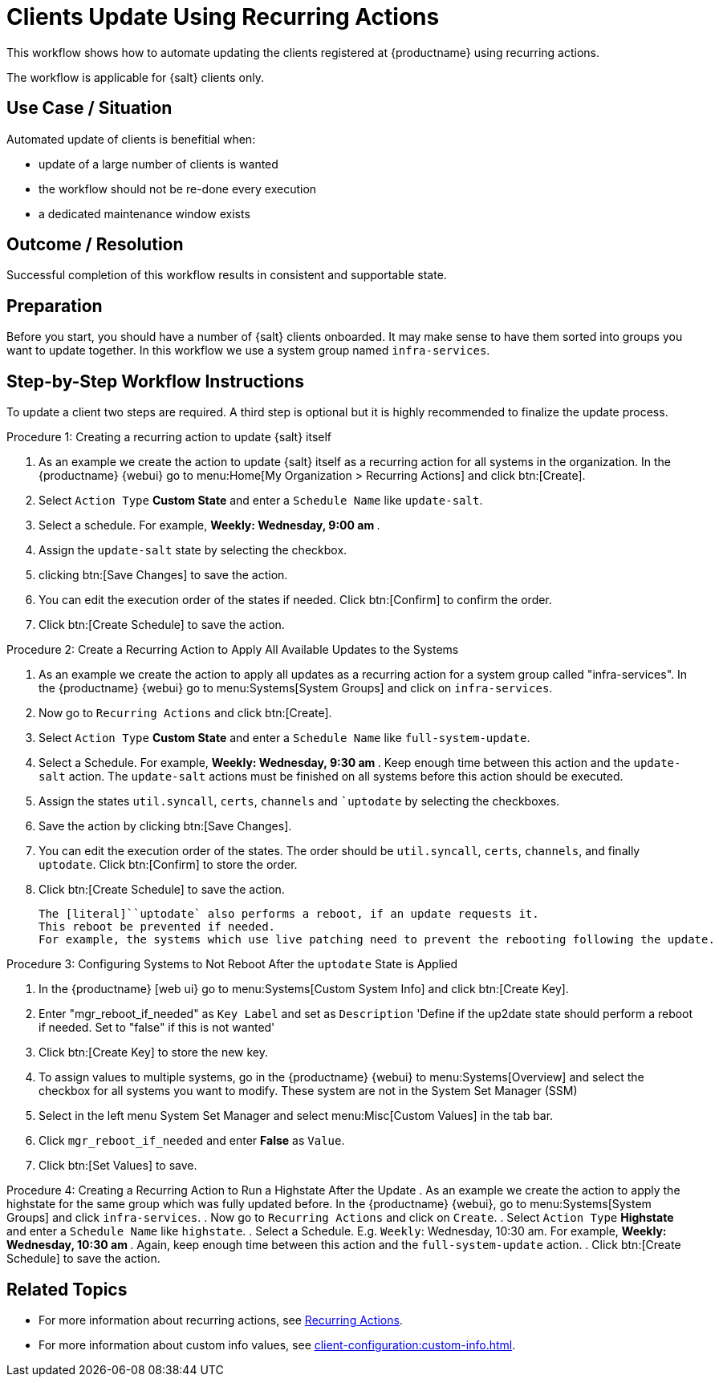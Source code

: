 [[workflow-clients-update-rec-actions]]
= Clients Update Using Recurring Actions

This workflow shows how to automate updating the clients registered at {productname} using recurring actions.

The workflow is applicable for {salt} clients only.


== Use Case / Situation

Automated update of clients is benefitial when:

- update of a large number of clients is wanted
- the workflow should not be re-done every execution
- a dedicated maintenance window exists


== Outcome / Resolution

Successful completion of this workflow results in consistent and supportable state.


== Preparation

Before you start, you should have a number of {salt} clients onboarded.
It may make sense to have them sorted into groups you want to update together.
In this workflow we use a system group named [literal]``infra-services``.


== Step-by-Step Workflow Instructions

To update a client two steps are required.
A third step is optional but it is highly recommended to finalize the update process.


.Procedure 1: Creating a recurring action to update {salt} itself
[role=procedure]
. As an example we create the action to update {salt} itself as a recurring action for all systems in the organization.
  In the {productname} {webui} go to menu:Home[My Organization > Recurring Actions] and click btn:[Create].
. Select [literal]``Action Type`` **Custom State** and enter a [literal]``Schedule Name`` like [literal]``update-salt``.
. Select a schedule.
  For example, ** Weekly: Wednesday, 9:00 am **.
. Assign the [literal]``update-salt`` state by selecting the checkbox.
. clicking btn:[Save Changes] to save the action.
. You can edit the execution order of the states if needed.
  Click btn:[Confirm] to confirm the order.
. Click btn:[Create Schedule] to save the action.


Procedure 2: Create a Recurring Action to Apply All Available Updates to the Systems
[role=procedure]
. As an example we create the action to apply all updates as a recurring action for a system group called "infra-services".
In the {productname} {webui} go to menu:Systems[System Groups] and click on [literal]``infra-services``.
. Now go to [literal]``Recurring Actions`` and click btn:[Create].
. Select [literal]``Action Type`` **Custom State** and enter a [literal]``Schedule Name`` like [literal]``full-system-update``.
. Select a Schedule. 
  For example, ** Weekly: Wednesday, 9:30 am **.
Keep enough time between this action and the [literal]``update-salt`` action.
The [literal]``update-salt`` actions must be finished on all systems before this action should be executed.
    . Assign the states [literal]``util.syncall``, [literal]``certs``, [literal]``channels`` and [literal]``uptodate` by selecting the checkboxes.
. Save the action by clicking btn:[Save Changes].
. You can edit the execution order of the states. 
  The order should be [literal]``util.syncall``, [literal]``certs``, [literal]``channels``, and finally [literal]``uptodate``.
Click btn:[Confirm] to store the order.
. Click btn:[Create Schedule] to save the action.

    The [literal]``uptodate` also performs a reboot, if an update requests it. 
    This reboot be prevented if needed. 
    For example, the systems which use live patching need to prevent the rebooting following the update.


Procedure 3: Configuring Systems to Not Reboot After the [literal]``uptodate`` State is Applied
[role=procedure]
. In the {productname} [web ui} go to menu:Systems[Custom System Info] and click btn:[Create Key].
. Enter "mgr_reboot_if_needed" as `Key Label` and set as `Description` 
'Define if the up2date state should perform a reboot if needed. Set to "false" if this is not wanted'
. Click btn:[Create Key] to store the new key.
. To assign values to multiple systems, go in the {productname} {webui} to menu:Systems[Overview] and select the checkbox for all systems you want to modify.
These system are not in the System Set Manager (SSM)
. Select in the left menu System Set Manager and select menu:Misc[Custom Values] in the tab bar.
. Click [literal]``mgr_reboot_if_needed`` and enter **False** as [literal]``Value``.
. Click btn:[Set Values] to save.


Procedure 4: Creating a Recurring Action to Run a Highstate After the Update
. As an example we create the action to apply the highstate for the same group which was fully updated before.
  In the {productname} {webui}, go to menu:Systems[System Groups] and click [literal]``infra-services``.
. Now go to `Recurring Actions` and click on `Create`.
. Select [literal]``Action Type`` **Highstate** and enter a [literal]``Schedule Name`` like [literal]``highstate``.
. Select a Schedule. E.g. `Weekly`: Wednesday, 10:30 am.
For example, ** Weekly: Wednesday, 10:30 am **.
  Again, keep enough time between this action and the [literal]``full-system-update`` action.
. Click btn:[Create Schedule] to save the action.


== Related Topics

* For more information about recurring actions, see xref:administration:actions.adoc#recurring_actions[Recurring Actions].
* For more information about custom info values, see xref:client-configuration:custom-info.adoc[].
